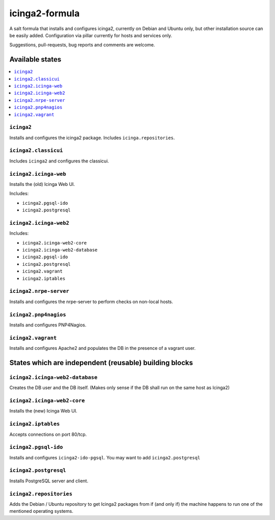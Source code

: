 ===============
icinga2-formula
===============

A salt formula that installs and configures icinga2, currently on Debian and Ubuntu only, but other
installation source can be easily added. Configuration via pillar currently for hosts and
services only.

.. note::

Suggestions, pull-requests, bug reports and comments are welcome.


Available states
================

.. contents::
    :local:


``icinga2``
-----------

Installs and configures the icinga2 package.
Includes ``icinga.repositories``.


``icinga2.classicui``
---------------------

Includes ``icinga2`` and configures the classicui.


``icinga2.icinga-web``
----------------------

Installs the (old) Icinga Web UI.

Includes:

- ``icinga2.pgsql-ido``
- ``icinga2.postgresql``


``icinga2.icinga-web2``
-----------------------

Includes:

- ``icinga2.icinga-web2-core``
- ``icinga2.icinga-web2-database``
- ``icinga2.pgsql-ido``
- ``icinga2.postgresql``
- ``icinga2.vagrant``
- ``icinga2.iptables``


``icinga2.nrpe-server``
-----------------------

Installs and configures the nrpe-server to perform checks on non-local hosts.


``icinga2.pnp4nagios``
----------------------

Installs and configures PNP4Nagios.


``icinga2.vagrant``
-------------------

Installs and configures Apache2 and populates the DB in the presence of a vagrant user.


States which are independent (reusable) building blocks
=======================================================


``icinga2.icinga-web2-database``
-----------------------

Creates the DB user and the DB itself.
(Makes only sense if the DB shall run on the same host as Icinga2)


``icinga2.icinga-web2-core``
-----------------------

Installs the (new) Icinga Web UI.


``icinga2.iptables``
----------------------

Accepts connections on port 80/tcp.


``icinga2.pgsql-ido``
---------------------

Installs and configures ``icinga2-ido-pgsql``.
You may want to add ``icinga2.postgresql``


``icinga2.postgresql``
----------------------

Installs PostgreSQL server and client.


``icinga2.repositories``
------------------------

Adds the Debian / Ubuntu repository to get Icinga2 packages from if (and only if)
the machine happens to run one of the mentioned operating systems.
